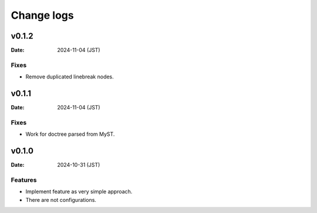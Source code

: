 ===========
Change logs
===========

v0.1.2
======

:Date: 2024-11-04 (JST)

Fixes
-----

* Remove duplicated linebreak nodes.

v0.1.1
======

:Date: 2024-11-04 (JST)

Fixes
-----

* Work for doctree parsed from MyST.

v0.1.0
======

:Date: 2024-10-31 (JST)

Features
--------

* Implement feature as very simple approach.
* There are not configurations.

